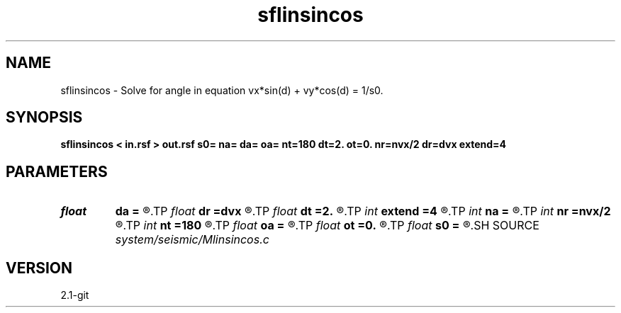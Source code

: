 .TH sflinsincos 1  "APRIL 2019" Madagascar "Madagascar Manuals"
.SH NAME
sflinsincos \- Solve for angle in equation vx*sin(d) + vy*cos(d) = 1/s0. 
.SH SYNOPSIS
.B sflinsincos < in.rsf > out.rsf s0= na= da= oa= nt=180 dt=2. ot=0. nr=nvx/2 dr=dvx extend=4
.SH PARAMETERS
.PD 0
.TP
.I float  
.B da
.B =
.R  	angle sampling.
.TP
.I float  
.B dr
.B =dvx
.R  	radius sampling.
.TP
.I float  
.B dt
.B =2.
.R  	polar angle sampling.
.TP
.I int    
.B extend
.B =4
.R  	tmp extension
.TP
.I int    
.B na
.B =
.R  	number of angle values.
.TP
.I int    
.B nr
.B =nvx/2
.R  	number of radius on radial lines
.TP
.I int    
.B nt
.B =180
.R  	number of polar angle for integration.
.TP
.I float  
.B oa
.B =
.R  	angle origin
.TP
.I float  
.B ot
.B =0.
.R  	polar angle origin
.TP
.I float  
.B s0
.B =
.R  	reference slowness
.SH SOURCE
.I system/seismic/Mlinsincos.c
.SH VERSION
2.1-git
